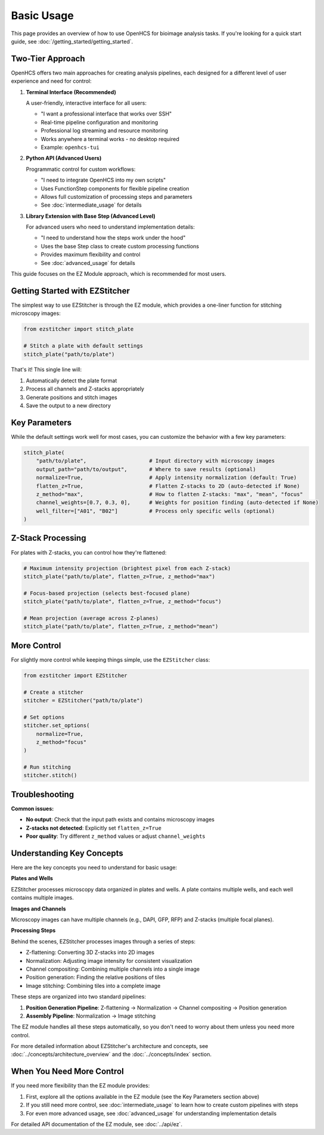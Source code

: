 ===========
Basic Usage
===========

This page provides an overview of how to use OpenHCS for bioimage analysis tasks. If you're looking for a quick start guide, see :doc:`/getting_started/getting_started`.

Two-Tier Approach
-----------------

OpenHCS offers two main approaches for creating analysis pipelines, each designed for a different level of user experience and need for control:

1. **Terminal Interface (Recommended)**

   A user-friendly, interactive interface for all users:

   * "I want a professional interface that works over SSH"
   * Real-time pipeline configuration and monitoring
   * Professional log streaming and resource monitoring
   * Works anywhere a terminal works - no desktop required
   * Example: ``openhcs-tui``


2. **Python API (Advanced Users)**

   Programmatic control for custom workflows:

   * "I need to integrate OpenHCS into my own scripts"
   * Uses FunctionStep components for flexible pipeline creation
   * Allows full customization of processing steps and parameters
   * See :doc:`intermediate_usage` for details
   

3. **Library Extension with Base Step (Advanced Level)**
   
   For advanced users who need to understand implementation details:

   * "I need to understand how the steps work under the hood"
   * Uses the base Step class to create custom processing functions
   * Provides maximum flexibility and control
   * See :doc:`advanced_usage` for details


This guide focuses on the EZ Module approach, which is recommended for most users.

Getting Started with EZStitcher
------------------------------

The simplest way to use EZStitcher is through the EZ module, which provides a one-liner function for stitching microscopy images:

.. code-block:: python

   from ezstitcher import stitch_plate

   # Stitch a plate with default settings
   stitch_plate("path/to/plate")

That's it! This single line will:

1. Automatically detect the plate format
2. Process all channels and Z-stacks appropriately
3. Generate positions and stitch images
4. Save the output to a new directory

Key Parameters
--------------

While the default settings work well for most cases, you can customize the behavior with a few key parameters:

.. code-block:: python

   stitch_plate(
       "path/to/plate",                    # Input directory with microscopy images
       output_path="path/to/output",       # Where to save results (optional)
       normalize=True,                     # Apply intensity normalization (default: True)
       flatten_z=True,                     # Flatten Z-stacks to 2D (auto-detected if None)
       z_method="max",                     # How to flatten Z-stacks: "max", "mean", "focus"
       channel_weights=[0.7, 0.3, 0],      # Weights for position finding (auto-detected if None)
       well_filter=["A01", "B02"]          # Process only specific wells (optional)
   )

Z-Stack Processing
------------------

For plates with Z-stacks, you can control how they're flattened:

.. code-block:: python

   # Maximum intensity projection (brightest pixel from each Z-stack)
   stitch_plate("path/to/plate", flatten_z=True, z_method="max")

   # Focus-based projection (selects best-focused plane)
   stitch_plate("path/to/plate", flatten_z=True, z_method="focus")

   # Mean projection (average across Z-planes)
   stitch_plate("path/to/plate", flatten_z=True, z_method="mean")

More Control
------------

For slightly more control while keeping things simple, use the ``EZStitcher`` class:

.. code-block:: python

   from ezstitcher import EZStitcher

   # Create a stitcher
   stitcher = EZStitcher("path/to/plate")

   # Set options
   stitcher.set_options(
       normalize=True,
       z_method="focus"
   )

   # Run stitching
   stitcher.stitch()

Troubleshooting
---------------

**Common issues:**

- **No output**: Check that the input path exists and contains microscopy images
- **Z-stacks not detected**: Explicitly set ``flatten_z=True``
- **Poor quality**: Try different ``z_method`` values or adjust ``channel_weights``

Understanding Key Concepts
------------------------

Here are the key concepts you need to understand for basic usage:

**Plates and Wells**

EZStitcher processes microscopy data organized in plates and wells. A plate contains multiple wells, and each well contains multiple images.

**Images and Channels**

Microscopy images can have multiple channels (e.g., DAPI, GFP, RFP) and Z-stacks (multiple focal planes).

**Processing Steps**

Behind the scenes, EZStitcher processes images through a series of steps:

- Z-flattening: Converting 3D Z-stacks into 2D images
- Normalization: Adjusting image intensity for consistent visualization
- Channel compositing: Combining multiple channels into a single image
- Position generation: Finding the relative positions of tiles
- Image stitching: Combining tiles into a complete image

These steps are organized into two standard pipelines:

1. **Position Generation Pipeline**: Z-flattening → Normalization → Channel compositing → Position generation
2. **Assembly Pipeline**: Normalization → Image stitching

The EZ module handles all these steps automatically, so you don't need to worry about them unless you need more control.

For more detailed information about EZStitcher's architecture and concepts, see :doc:`../concepts/architecture_overview` and the :doc:`../concepts/index` section.

When You Need More Control
------------------------

If you need more flexibility than the EZ module provides:

1. First, explore all the options available in the EZ module (see the Key Parameters section above)
2. If you still need more control, see :doc:`intermediate_usage` to learn how to create custom pipelines with steps
3. For even more advanced usage, see :doc:`advanced_usage` for understanding implementation details

For detailed API documentation of the EZ module, see :doc:`../api/ez`.

